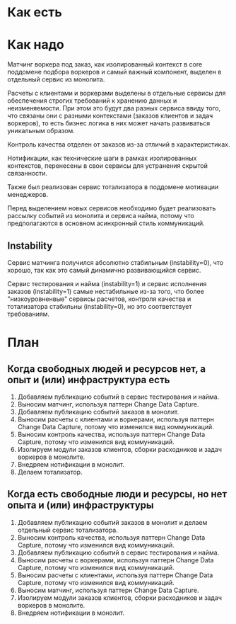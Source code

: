 * Как есть
#+BEGIN_HTML
<img src="diagrams/homework-0/components.svg">
#+END_HTML

* Как надо
[[file:diagrams/homework-4/services-to-be.png]]

Матчинг воркера под заказ, как изолированный контекст в core поддомене подбора воркеров и самый важный компонент, выделен в отдельный сервис из монолита.

Расчеты с клиентами и воркерами выделены в отдельные сервисы для обеспечения строгих требований к хранению данных и неизменяемости. При этом это будут два разных сервиса ввиду того, что связаны они с разными контекстами (заказов клиентов и задач воркеров), то есть бизнес логика в них может начать развиваться уникальным образом.

Контроль качества отделен от заказов из-за отличий в характеристиках.

Нотификации, как технические шаги в рамках изолированных контекстов, перенесены в свои сервисы для устранения скрытой связанности.

Также был реализован сервис тотализатора в поддомене мотивации менеджеров.

Перед выделением новых сервисов необходимо будет реализовать рассылку событий из монолита и сервиса найма, потому что предполагаются в основном асинхронный стиль коммуникаций.

** Instability

Сервис матчинга получился абсолютно стабильным (instability=0), что хорошо, так как это самый динамично развивающийся сервис.

Сервис тестирования и найма (instability=1) и сервис исполнения заказов (instability=1) самые нестабильные из-за того, что более "низкоуровненвые" сервисы расчетов, контроля качества и тотализатора стабильны (instability=0), но это соответствует требованиям.

* План
** Когда свободных людей и ресурсов нет, а опыт и (или) инфраструктура есть
1. Добавляем публикацию событий в сервис тестирования и найма.
2. Выносим матчинг, используя паттерн Change Data Capture.
3. Добавляем публикацию событий заказов в монолит.
4. Выносим расчеты с клиентами и воркерами, используя паттерн Change Data Capture, потому что изменился вид коммуникаций.
5. Выносим контроль качества, используя паттерн Change Data Capture, потому что изменился вид коммуникаций.
6. Изолируем модули заказов клиентов, сборки расходников и задач воркеров в монолите.
7. Внедряем нотификации в монолит.
8. Делаем тотализатор.

** Когда есть свободные люди и ресурсы, но нет опыта и (или) инфраструктуры
1. Добавляем публикацию событий заказов в монолит и делаем отдельный сервис тотализатора.
2. Выносим контроль качества, используя паттерн Change Data Capture, потому что изменился вид коммуникаций.
3. Добавляем публикацию событий в сервис тестирования и найма.
4. Выносим расчеты с воркерами, используя паттерн Change Data Capture, потому что изменился вид коммуникаций.
5. Выносим расчеты с клиентами, используя паттерн Change Data Capture, потому что изменился вид коммуникаций.
6. Выносим матчинг, используя паттерн Change Data Capture.
7. Изолируем модули заказов клиентов, сборки расходников и задач воркеров в монолите.
8. Внедряем нотификации в монолит.
